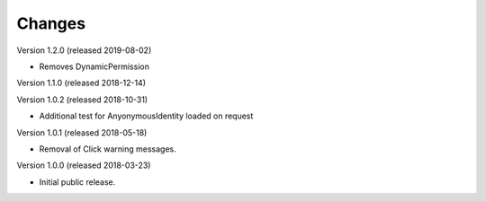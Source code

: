 ..
    This file is part of Invenio.
    Copyright (C) 2015-2018 CERN.

    Invenio is free software; you can redistribute it and/or modify it
    under the terms of the MIT License; see LICENSE file for more details.

Changes
=======

Version 1.2.0 (released 2019-08-02)

- Removes DynamicPermission

Version 1.1.0 (released 2018-12-14)

Version 1.0.2 (released 2018-10-31)

- Additional test for AnyonymousIdentity loaded on request

Version 1.0.1 (released 2018-05-18)

- Removal of Click warning messages.


Version 1.0.0 (released 2018-03-23)

- Initial public release.
